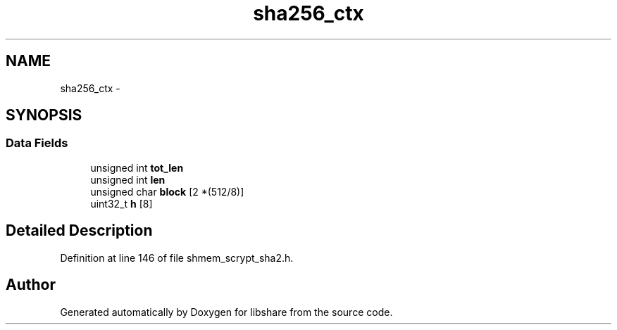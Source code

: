 .TH "sha256_ctx" 3 "23 Feb 2014" "Version 2.1.2" "libshare" \" -*- nroff -*-
.ad l
.nh
.SH NAME
sha256_ctx \- 
.SH SYNOPSIS
.br
.PP
.SS "Data Fields"

.in +1c
.ti -1c
.RI "unsigned int \fBtot_len\fP"
.br
.ti -1c
.RI "unsigned int \fBlen\fP"
.br
.ti -1c
.RI "unsigned char \fBblock\fP [2 *(512/8)]"
.br
.ti -1c
.RI "uint32_t \fBh\fP [8]"
.br
.in -1c
.SH "Detailed Description"
.PP 
Definition at line 146 of file shmem_scrypt_sha2.h.

.SH "Author"
.PP 
Generated automatically by Doxygen for libshare from the source code.
